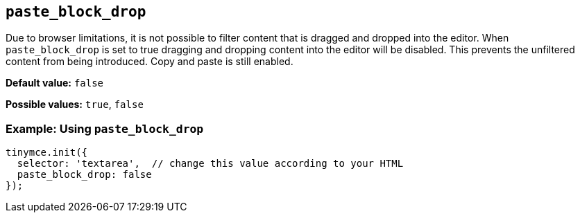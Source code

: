 ifdef::plugincode[]
:pasteblockdropname: {plugincode}_block_drop
endif::[]
ifndef::plugincode[]
:pasteblockdropname: paste_block_drop
endif::[]

[#{pasteblockdropname}]
== `{pasteblockdropname}`

Due to browser limitations, it is not possible to filter content that is dragged and dropped into the editor. When `{pasteblockdropname}` is set to true dragging and dropping content into the editor will be disabled. This prevents the unfiltered content from being introduced. Copy and paste is still enabled.

*Default value:* `+false+`

*Possible values:* `+true+`, `+false+`

=== Example: Using `{pasteblockdropname}`

ifdef::plugincode[]
[source,js,subs="attributes+"]
----
tinymce.init({
  selector: 'textarea',  // change this value according to your HTML
  plugins: '{plugincode}',
  {plugincode}_block_drop: false
});
----
endif::[]
ifndef::plugincode[]
[source,js]
----
tinymce.init({
  selector: 'textarea',  // change this value according to your HTML
  paste_block_drop: false
});
----
endif::[]
